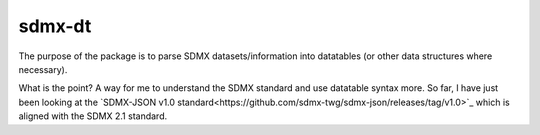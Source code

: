 sdmx-dt
==============

The purpose of the package is to parse SDMX datasets/information into
datatables (or other data structures where necessary).

What is the point? A way for me to understand the SDMX standard and use
datatable syntax more.
So far, I have just been looking at the
`SDMX-JSON v1.0 standard<https://github.com/sdmx-twg/sdmx-json/releases/tag/v1.0>`_
which is aligned with the SDMX 2.1 standard.
